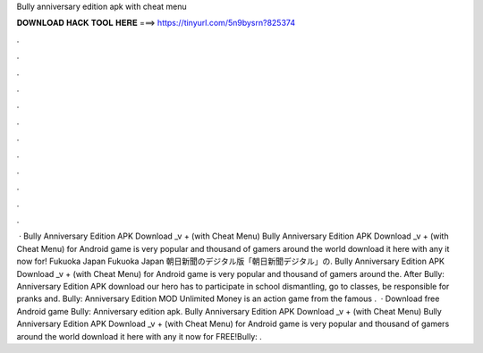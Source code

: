 Bully anniversary edition apk with cheat menu

𝐃𝐎𝐖𝐍𝐋𝐎𝐀𝐃 𝐇𝐀𝐂𝐊 𝐓𝐎𝐎𝐋 𝐇𝐄𝐑𝐄 ===> https://tinyurl.com/5n9bysrn?825374

.

.

.

.

.

.

.

.

.

.

.

.

 · Bully Anniversary Edition APK Download _v + (with Cheat Menu) Bully Anniversary Edition APK Download _v + (with Cheat Menu) for Android game is very popular and thousand of gamers around the world download it here with any  it now for! Fukuoka Japan Fukuoka Japan 朝日新聞のデジタル版「朝日新聞デジタル」の. Bully Anniversary Edition APK Download _v + (with Cheat Menu) for Android game is very popular and thousand of gamers around the. After Bully: Anniversary Edition APK download our hero has to participate in school dismantling, go to classes, be responsible for pranks and. Bully: Anniversary Edition MOD Unlimited Money is an action game from the famous .  · Download free Android game Bully: Anniversary edition apk. Bully Anniversary Edition APK Download _v + (with Cheat Menu) Bully Anniversary Edition APK Download _v + (with Cheat Menu) for Android game is very popular and thousand of gamers around the world download it here with any  it now for FREE!Bully: .